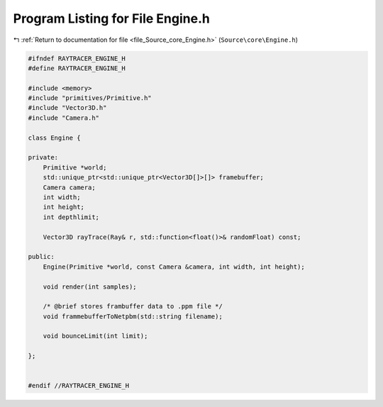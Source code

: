 
.. _program_listing_file_Source_core_Engine.h:

Program Listing for File Engine.h
=================================

|exhale_lsh| :ref:`Return to documentation for file <file_Source_core_Engine.h>` (``Source\core\Engine.h``)

.. |exhale_lsh| unicode:: U+021B0 .. UPWARDS ARROW WITH TIP LEFTWARDS

.. code-block:: cpp

   #ifndef RAYTRACER_ENGINE_H
   #define RAYTRACER_ENGINE_H
   
   #include <memory>
   #include "primitives/Primitive.h"
   #include "Vector3D.h"
   #include "Camera.h"
   
   class Engine {
   
   private:
       Primitive *world;
       std::unique_ptr<std::unique_ptr<Vector3D[]>[]> framebuffer;
       Camera camera;
       int width;
       int height;
       int depthlimit;
   
       Vector3D rayTrace(Ray& r, std::function<float()>& randomFloat) const;
       
   public:
       Engine(Primitive *world, const Camera &camera, int width, int height);
   
       void render(int samples);
   
       /* @brief stores frambuffer data to .ppm file */
       void frammebufferToNetpbm(std::string filename);
   
       void bounceLimit(int limit);
   
   };
   
   
   #endif //RAYTRACER_ENGINE_H
